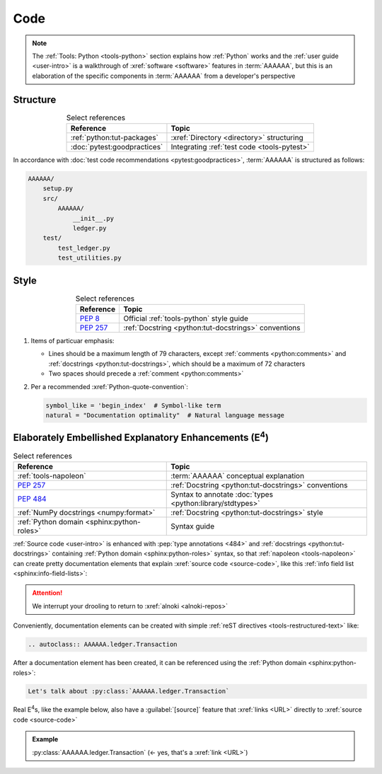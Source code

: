 .. 0.3.0

.. _concepts-code:


####
Code
####

.. note::

   The :ref:`Tools: Python <tools-python>` section explains how
   :ref:`Python` works and the :ref:`user guide <user-intro>` is a walkthrough
   of :xref:`software <software>` features in :term:`AAAAAA`, but
   this is an elaboration of the specific components in :term:`AAAAAA` from a
   developer's perspective


*********
Structure
*********

.. csv-table:: Select references
   :header: Reference, Topic
   :align: center

   :ref:`python:tut-packages`, :xref:`Directory <directory>` structuring
   :doc:`pytest:goodpractices`, Integrating :ref:`test code <tools-pytest>`

In accordance with :doc:`test code recommendations <pytest:goodpractices>`,
:term:`AAAAAA` is structured as follows:

.. _concepts-code-structure:

.. code-block:: none

   AAAAAA/
       setup.py
       src/
           AAAAAA/
               __init__.py
               ledger.py
       test/
           test_ledger.py
           test_utilities.py

.. _concepts-code-style:


*****
Style
*****

.. csv-table:: Select references
   :header: Reference, Topic
   :align: center

   :pep:`8`, Official :ref:`tools-python` style guide
   :pep:`257`, :ref:`Docstring <python:tut-docstrings>` conventions

#. Items of particuar emphasis:

   * Lines should be a maximum length of 79 characters, except
     :ref:`comments <python:comments>` and
     :ref:`docstrings <python:tut-docstrings>`, which should be a maximum
     of 72 characters
   * Two spaces should precede a :ref:`comment <python:comments>`

#. Per a recommended :xref:`Python-quote-convention`:

   .. code-block:: python

      symbol_like = 'begin_index'  # Symbol-like term
      natural = "Documentation optimality"  # Natural language message

.. _concepts-code-e4:


**********************************************************************
Elaborately Embellished Explanatory Enhancements (E\ :superscript:`4`)
**********************************************************************

.. csv-table:: Select references
   :header: Reference, Topic
   :align: center

   :ref:`tools-napoleon`, :term:`AAAAAA` conceptual explanation
   :pep:`257`, :ref:`Docstring <python:tut-docstrings>` conventions
   :pep:`484`, Syntax to annotate :doc:`types <python:library/stdtypes>`
   :ref:`NumPy docstrings <numpy:format>`, "
   :ref:`Docstring <python:tut-docstrings>` style"
   :ref:`Python domain <sphinx:python-roles>`, Syntax guide

:ref:`Source code <user-intro>` is enhanced with :pep:`type annotations <484>`
and :ref:`docstrings <python:tut-docstrings>` containing
:ref:`Python domain <sphinx:python-roles>` syntax, so that
:ref:`napoleon <tools-napoleon>` can create pretty documentation
elements that explain :xref:`source code <source-code>`, like this
:ref:`info field list <sphinx:info-field-lists>`:

.. py:function:: explanation(what, who, how, where, when, how_many)

   Explain something to somebody in a certain way at a certain place on a
   certain day, a certain number of timey times

   :param object what: are you trying to explain?
   :param str who: even cares?
   :param str how: you gon' do that?
   :param str where: are you 'splaining it?
   :param datetime.date when: do we receive the coupons you promised?
   :param int how_many: parcels of knowledge?
   :return: with newfound knowledge
   :rtype: object
   :raises ValueError: if the explanaion is not understood
   :raises TypeError: if the explanation is in the wrong language

.. attention::

   We interrupt your drooling to return to :xref:`alnoki <alnoki-repos>`

Conveniently, documentation elements can be created with simple
:ref:`reST directives <tools-restructured-text>` like:

.. code-block:: rest

   .. autoclass:: AAAAAA.ledger.Transaction

After a documentation element has been created, it can be referenced using the
:ref:`Python domain <sphinx:python-roles>`:

.. code-block:: rest

   Let's talk about :py:class:`AAAAAA.ledger.Transaction`

Real E\ :superscript:`4`\ s, like the example below, also have a
:guilabel:`[source]` feature that :xref:`links <URL>` directly to
:xref:`source code <source-code>`

.. admonition:: Example

   :py:class:`AAAAAA.ledger.Transaction` (<- yes, that's a :xref:`link <URL>`)
